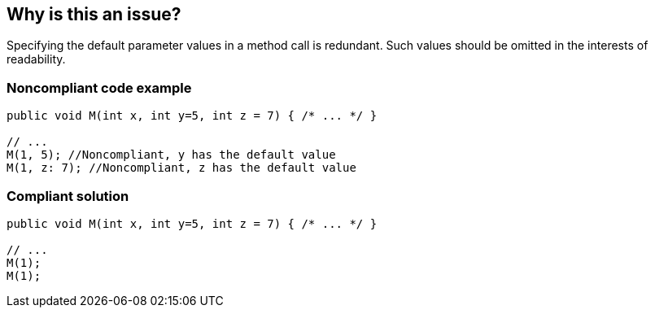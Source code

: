 == Why is this an issue?

Specifying the default parameter values in a method call is redundant. Such values should be omitted in the interests of readability.


=== Noncompliant code example

[source,text]
----
public void M(int x, int y=5, int z = 7) { /* ... */ }

// ...
M(1, 5); //Noncompliant, y has the default value
M(1, z: 7); //Noncompliant, z has the default value
----


=== Compliant solution

[source,text]
----
public void M(int x, int y=5, int z = 7) { /* ... */ }

// ...
M(1);
M(1);
----

